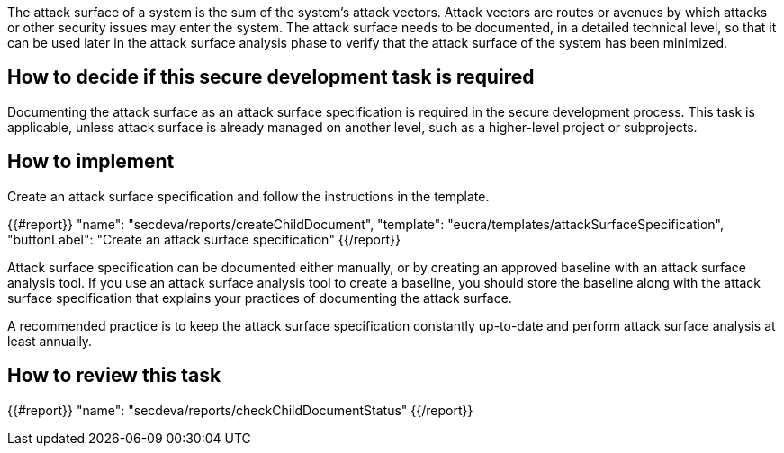 The attack surface of a system is the sum of the system's attack vectors. Attack vectors are routes or avenues by which attacks or other security issues may enter the system. The attack surface needs to be documented, in a detailed technical level,  so that it can be used later in the attack surface analysis phase to verify that the attack surface of the system has been minimized.

== How to decide if this secure development task is required

Documenting the attack surface as an attack surface specification is required in the secure development process. This task is applicable, unless attack surface is already managed on another level, such as a higher-level project or subprojects.

== How to implement

Create an attack surface specification and follow the instructions in the template.

{{#report}}
  "name": "secdeva/reports/createChildDocument",
  "template": "eucra/templates/attackSurfaceSpecification",
  "buttonLabel": "Create an attack surface specification"
{{/report}}

Attack surface specification can be documented either manually, or by creating an approved baseline with an attack surface analysis tool. If you use an attack surface analysis tool to create a baseline, you should store the baseline along with the attack surface specification that explains your practices of documenting the attack surface.

A recommended practice is to keep the attack surface specification constantly up-to-date and perform attack surface analysis at least annually.

== How to review this task

{{#report}}
  "name": "secdeva/reports/checkChildDocumentStatus"
{{/report}}

